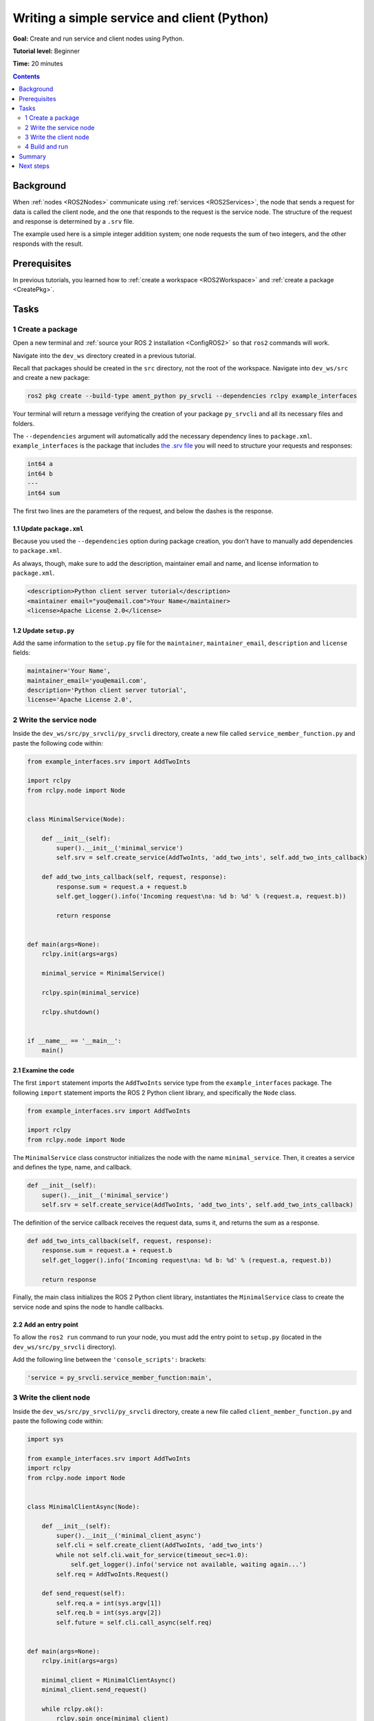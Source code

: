 .. _PySrvCli:

Writing a simple service and client (Python)
============================================

**Goal:** Create and run service and client nodes using Python.

**Tutorial level:** Beginner

**Time:** 20 minutes

.. contents:: Contents
   :depth: 2
   :local:

Background
----------

When :ref:`nodes <ROS2Nodes>` communicate using :ref:`services <ROS2Services>`, the node that sends a request for data is called the client node, and the one that responds to the request is the service node.
The structure of the request and response is determined by a ``.srv`` file.

The example used here is a simple integer addition system; one node requests the sum of two integers, and the other responds with the result.

Prerequisites
-------------

In previous tutorials, you learned how to :ref:`create a workspace <ROS2Workspace>` and :ref:`create a package <CreatePkg>`.

Tasks
-----

1 Create a package
^^^^^^^^^^^^^^^^^^

Open a new terminal and :ref:`source your ROS 2 installation <ConfigROS2>` so that ``ros2`` commands will work.

Navigate into the ``dev_ws`` directory created in a previous tutorial.

Recall that packages should be created in the ``src`` directory, not the root of the workspace.
Navigate into ``dev_ws/src`` and create a new package:

.. code-block:: console

  ros2 pkg create --build-type ament_python py_srvcli --dependencies rclpy example_interfaces

Your terminal will return a message verifying the creation of your package ``py_srvcli`` and all its necessary files and folders.

The ``--dependencies`` argument will automatically add the necessary dependency lines to ``package.xml``.
``example_interfaces`` is the package that includes `the .srv file <https://github.com/ros2/example_interfaces/blob/master/srv/AddTwoInts.srv>`__ you will need to structure your requests and responses:

.. code-block:: console

    int64 a
    int64 b
    ---
    int64 sum

The first two lines are the parameters of the request, and below the dashes is the response.

1.1 Update ``package.xml``
~~~~~~~~~~~~~~~~~~~~~~~~~~

Because you used the ``--dependencies`` option during package creation, you don’t have to manually add dependencies to ``package.xml``.

As always, though, make sure to add the description, maintainer email and name, and license information to ``package.xml``.

.. code-block:: xml

  <description>Python client server tutorial</description>
  <maintainer email="you@email.com">Your Name</maintainer>
  <license>Apache License 2.0</license>

1.2 Update ``setup.py``
~~~~~~~~~~~~~~~~~~~~~~~

Add the same information to the ``setup.py`` file for the ``maintainer``, ``maintainer_email``, ``description`` and ``license`` fields:

.. code-block:: python

    maintainer='Your Name',
    maintainer_email='you@email.com',
    description='Python client server tutorial',
    license='Apache License 2.0',

2 Write the service node
^^^^^^^^^^^^^^^^^^^^^^^^

Inside the ``dev_ws/src/py_srvcli/py_srvcli`` directory, create a new file called ``service_member_function.py`` and paste the following code within:

.. code-block:: python

  from example_interfaces.srv import AddTwoInts

  import rclpy
  from rclpy.node import Node


  class MinimalService(Node):

      def __init__(self):
          super().__init__('minimal_service')
          self.srv = self.create_service(AddTwoInts, 'add_two_ints', self.add_two_ints_callback)

      def add_two_ints_callback(self, request, response):
          response.sum = request.a + request.b
          self.get_logger().info('Incoming request\na: %d b: %d' % (request.a, request.b))

          return response


  def main(args=None):
      rclpy.init(args=args)

      minimal_service = MinimalService()

      rclpy.spin(minimal_service)

      rclpy.shutdown()


  if __name__ == '__main__':
      main()

2.1 Examine the code
~~~~~~~~~~~~~~~~~~~~

The first ``import`` statement imports the ``AddTwoInts`` service type from the ``example_interfaces`` package.
The following ``import`` statement imports the ROS 2 Python client library, and specifically the ``Node`` class.

.. code-block:: python

  from example_interfaces.srv import AddTwoInts

  import rclpy
  from rclpy.node import Node

The ``MinimalService`` class constructor initializes the node with the name ``minimal_service``.
Then, it creates a service and defines the type, name, and callback.

.. code-block:: python

  def __init__(self):
      super().__init__('minimal_service')
      self.srv = self.create_service(AddTwoInts, 'add_two_ints', self.add_two_ints_callback)

The definition of the service callback receives the request data, sums it, and returns the sum as a response.

.. code-block:: python

  def add_two_ints_callback(self, request, response):
      response.sum = request.a + request.b
      self.get_logger().info('Incoming request\na: %d b: %d' % (request.a, request.b))

      return response

Finally, the main class initializes the ROS 2 Python client library, instantiates the ``MinimalService`` class to create the service node and spins the node to handle callbacks.

2.2 Add an entry point
~~~~~~~~~~~~~~~~~~~~~~

To allow the ``ros2 run`` command to run your node, you must add the entry point to ``setup.py`` (located in the ``dev_ws/src/py_srvcli`` directory).

Add the following line between the ``'console_scripts':`` brackets:

.. code-block:: python

  'service = py_srvcli.service_member_function:main',

3 Write the client node
^^^^^^^^^^^^^^^^^^^^^^^

Inside the ``dev_ws/src/py_srvcli/py_srvcli`` directory, create a new file called ``client_member_function.py`` and paste the following code within:

.. code-block:: python

  import sys

  from example_interfaces.srv import AddTwoInts
  import rclpy
  from rclpy.node import Node


  class MinimalClientAsync(Node):

      def __init__(self):
          super().__init__('minimal_client_async')
          self.cli = self.create_client(AddTwoInts, 'add_two_ints')
          while not self.cli.wait_for_service(timeout_sec=1.0):
              self.get_logger().info('service not available, waiting again...')
          self.req = AddTwoInts.Request()

      def send_request(self):
          self.req.a = int(sys.argv[1])
          self.req.b = int(sys.argv[2])
          self.future = self.cli.call_async(self.req)


  def main(args=None):
      rclpy.init(args=args)

      minimal_client = MinimalClientAsync()
      minimal_client.send_request()

      while rclpy.ok():
          rclpy.spin_once(minimal_client)
          if minimal_client.future.done():
              try:
                  response = minimal_client.future.result()
              except Exception as e:
                  minimal_client.get_logger().info(
                      'Service call failed %r' % (e,))
              else:
                  minimal_client.get_logger().info(
                      'Result of add_two_ints: for %d + %d = %d' %
                      (minimal_client.req.a, minimal_client.req.b, response.sum))
              break

      minimal_client.destroy_node()
      rclpy.shutdown()


  if __name__ == '__main__':
      main()


3.1 Examine the code
~~~~~~~~~~~~~~~~~~~~

The only different ``import`` statement for the client is ``import sys``.
The client node code uses `sys.argv <https://docs.python.org/3/library/sys.html#sys.argv>`__ to get access to command line input arguments for the request.

The constructor definition creates a client with the same type and name as the service node.
The type and name must match for the client and service to be able to communicate.

The ``while`` loop in the constructor checks if a service matching the type and name of the client is available once a second.

Below the constructor is the request definition, followed by ``main``.

The only significant difference in the client’s ``main`` is the ``while`` loop.
The loop tries to check whether there is a response from the service, as long as the system is running.
If the service has sent a response, the result will be written in a log message.


3.2 Add an entry point
~~~~~~~~~~~~~~~~~~~~~~

Like the service node, you also have to add an entry point to be able to run the client node.

The ``entry_points`` field of your ``setup.py`` file should look like this:

.. code-block:: python

  entry_points={
      'console_scripts': [
          'service = py_srvcli.service_member_function:main',
          'client = py_srvcli.client_member_function:main',
      ],
  },

4 Build and run
^^^^^^^^^^^^^^^

It's good practice to run ``rosdep`` in the root of your workspace (``dev_ws``) to check for missing dependencies before building:

.. code-block:: console

  sudo rosdep install -i --from-path src --rosdistro <distro> -y

Navigate back to the root of your workspace, ``dev_ws``, and build your new package:

.. code-block:: console

  colcon build --packages-select py_srvcli

Open a new terminal, navigate to ``dev_ws``, and source the setup files:

.. code-block:: console

  . install/setup.bash

Now run the service node:

.. code-block:: console

  ros2 run py_srvcli service

The node will wait for the client’s request.

Open another terminal and source the setup files from inside ``dev_ws`` again.
Start the client node, followed by any two integers separated by a space:

.. code-block:: console

  ros2 run py_srvcli client 2 3

If you chose ``2`` and ``3``, for example, the client would receive a response like this:

.. code-block:: console

  [INFO] [minimal_client_async]: Result of add_two_ints: for 2 + 3 = 5

Return to the terminal where your service node is running.
You will see that it published log messages when it received the request:

.. code-block:: console

  [INFO] [minimal_service]: Incoming request
  a: 2 b: 3

Enter ``Ctrl+C`` in the server terminal to stop the node from spinning.


Summary
-------

You created two nodes to request and respond to data over a service.
You added their dependencies and executables to the package configuration files so that you could build and run them, allowing you to see a service/client system at work.

Next steps
----------

In the last few tutorials you've been utilizing interfaces to pass data across topics and services.
Next, you'll learn how to :ref:`create custom interfaces <CustomInterfaces>`.
